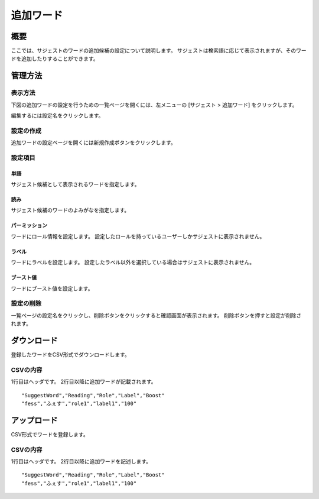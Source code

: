 ==========
追加ワード
==========

概要
====

ここでは、サジェストのワードの追加候補の設定について説明します。 サジェストは検索語に応じて表示されますが、そのワードを追加したりすることができます。

管理方法
========

表示方法
--------

下図の追加ワードの設定を行うための一覧ページを開くには、左メニューの [サジェスト > 追加ワード] をクリックします。

|image0|

編集するには設定名をクリックします。

設定の作成
----------

追加ワードの設定ページを開くには新規作成ボタンをクリックします。

|image1|

設定項目
--------

単語
::::

サジェスト候補として表示されるワードを指定します。

読み
::::

サジェスト候補のワードのよみがなを指定します。

パーミッション
::::::

ワードにロール情報を設定します。
設定したロールを持っているユーザーしかサジェストに表示されません。

ラベル
::::::

ワードにラベルを設定します。
設定したラベル以外を選択している場合はサジェストに表示されません。

ブースト値
::::::::::

ワードにブースト値を設定します。

設定の削除
----------

一覧ページの設定名をクリックし、削除ボタンをクリックすると確認画面が表示されます。
削除ボタンを押すと設定が削除されます。


ダウンロード
============

登録したワードをCSV形式でダウンロードします。

|image2|

CSVの内容
---------

1行目はヘッダです。
2行目以降に追加ワードが記載されます。

::

"SuggestWord","Reading","Role","Label","Boost"
"fess","ふぇす","role1","label1","100"

アップロード
============

CSV形式でワードを登録します。

|image3|

CSVの内容
---------

1行目はヘッダです。
2行目以降に追加ワードを記述します。

::

"SuggestWord","Reading","Role","Label","Boost"
"fess","ふぇす","role1","label1","100"


.. |image0| image:: ../../../resources/images/ja/13.7/admin/elevateword-1.png
.. |image1| image:: ../../../resources/images/ja/13.7/admin/elevateword-2.png
.. |image2| image:: ../../../resources/images/ja/13.7/admin/elevateword-3.png
.. |image3| image:: ../../../resources/images/ja/13.7/admin/elevateword-4.png
